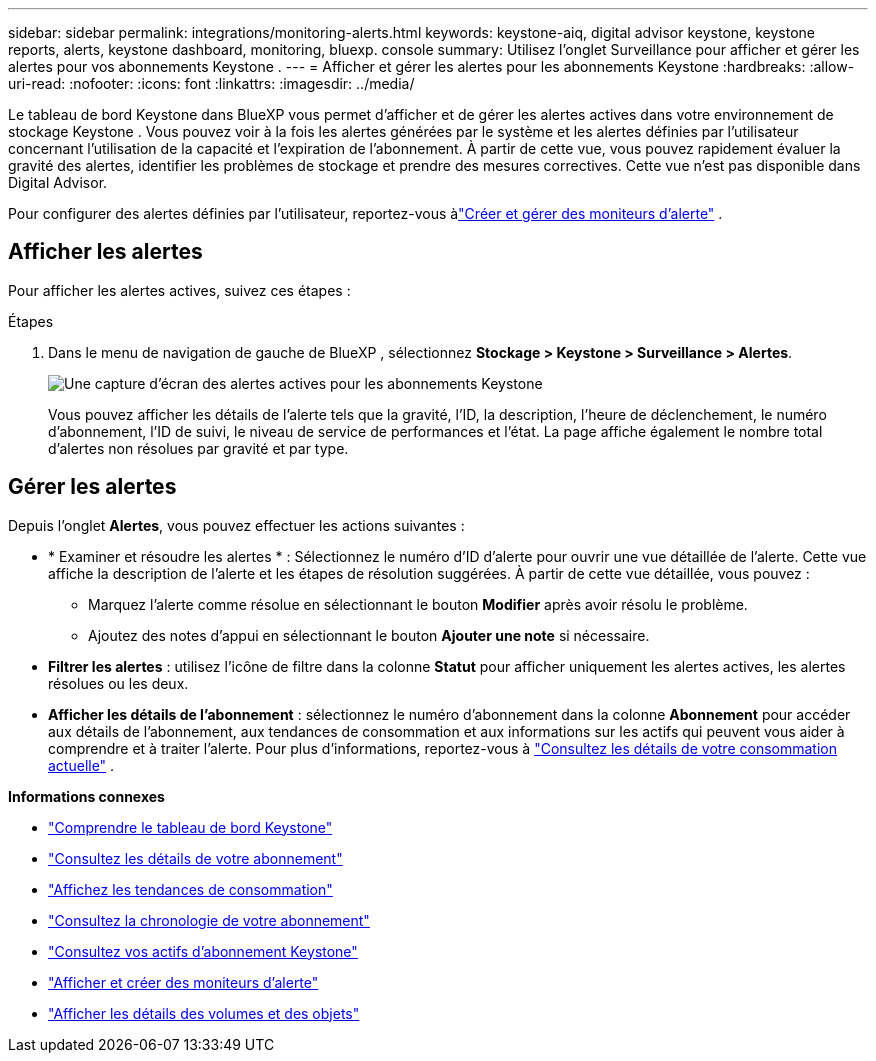 ---
sidebar: sidebar 
permalink: integrations/monitoring-alerts.html 
keywords: keystone-aiq, digital advisor keystone, keystone reports, alerts, keystone dashboard, monitoring, bluexp. console 
summary: Utilisez l’onglet Surveillance pour afficher et gérer les alertes pour vos abonnements Keystone . 
---
= Afficher et gérer les alertes pour les abonnements Keystone
:hardbreaks:
:allow-uri-read: 
:nofooter: 
:icons: font
:linkattrs: 
:imagesdir: ../media/


[role="lead"]
Le tableau de bord Keystone dans BlueXP vous permet d'afficher et de gérer les alertes actives dans votre environnement de stockage Keystone .  Vous pouvez voir à la fois les alertes générées par le système et les alertes définies par l'utilisateur concernant l'utilisation de la capacité et l'expiration de l'abonnement.  À partir de cette vue, vous pouvez rapidement évaluer la gravité des alertes, identifier les problèmes de stockage et prendre des mesures correctives. Cette vue n'est pas disponible dans Digital Advisor.

Pour configurer des alertes définies par l'utilisateur, reportez-vous àlink:../integrations/monitoring-alert-monitors.html#create-and-manage-alert-monitors["Créer et gérer des moniteurs d'alerte"] .



== Afficher les alertes

Pour afficher les alertes actives, suivez ces étapes :

.Étapes
. Dans le menu de navigation de gauche de BlueXP , sélectionnez *Stockage > Keystone > Surveillance > Alertes*.
+
image:monitoring-alerts-default-view.png["Une capture d'écran des alertes actives pour les abonnements Keystone"]

+
Vous pouvez afficher les détails de l'alerte tels que la gravité, l'ID, la description, l'heure de déclenchement, le numéro d'abonnement, l'ID de suivi, le niveau de service de performances et l'état.  La page affiche également le nombre total d'alertes non résolues par gravité et par type.





== Gérer les alertes

Depuis l'onglet *Alertes*, vous pouvez effectuer les actions suivantes :

* * Examiner et résoudre les alertes * : Sélectionnez le numéro d’ID d’alerte pour ouvrir une vue détaillée de l’alerte.  Cette vue affiche la description de l'alerte et les étapes de résolution suggérées.  À partir de cette vue détaillée, vous pouvez :
+
** Marquez l'alerte comme résolue en sélectionnant le bouton *Modifier* après avoir résolu le problème.
** Ajoutez des notes d’appui en sélectionnant le bouton *Ajouter une note* si nécessaire.


* *Filtrer les alertes* : utilisez l'icône de filtre dans la colonne *Statut* pour afficher uniquement les alertes actives, les alertes résolues ou les deux.
* *Afficher les détails de l'abonnement* : sélectionnez le numéro d'abonnement dans la colonne *Abonnement* pour accéder aux détails de l'abonnement, aux tendances de consommation et aux informations sur les actifs qui peuvent vous aider à comprendre et à traiter l'alerte. Pour plus d'informations, reportez-vous à link:../integrations/current-usage-tab.html["Consultez les détails de votre consommation actuelle"] .


*Informations connexes*

* link:../integrations/dashboard-overview.html["Comprendre le tableau de bord Keystone"]
* link:../integrations/subscriptions-tab.html["Consultez les détails de votre abonnement"]
* link:../integrations/consumption-tab.html["Affichez les tendances de consommation"]
* link:../integrations/subscription-timeline.html["Consultez la chronologie de votre abonnement"]
* link:../integrations/assets-tab.html["Consultez vos actifs d'abonnement Keystone"]
* link:../integrations/monitoring-alert-monitors.html["Afficher et créer des moniteurs d'alerte"]
* link:../integrations/volumes-objects-tab.html["Afficher les détails des volumes et des objets"]

